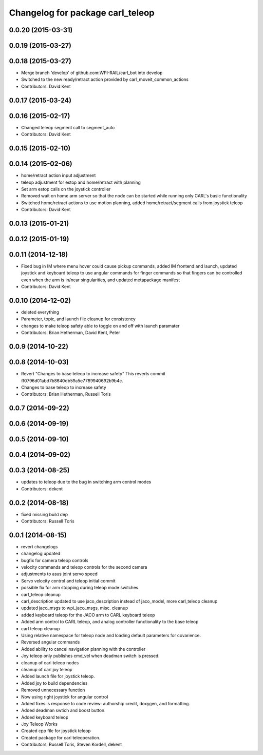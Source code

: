 ^^^^^^^^^^^^^^^^^^^^^^^^^^^^^^^^^
Changelog for package carl_teleop
^^^^^^^^^^^^^^^^^^^^^^^^^^^^^^^^^

0.0.20 (2015-03-31)
-------------------

0.0.19 (2015-03-27)
-------------------

0.0.18 (2015-03-27)
-------------------
* Merge branch 'develop' of github.com:WPI-RAIL/carl_bot into develop
* Switched to the new ready/retract action provided by carl_moveit_common_actions
* Contributors: David Kent

0.0.17 (2015-03-24)
-------------------

0.0.16 (2015-02-17)
-------------------
* Changed teleop segment call to segment_auto
* Contributors: David Kent

0.0.15 (2015-02-10)
-------------------

0.0.14 (2015-02-06)
-------------------
* home/retract action input adjustment
* teleop adjustment for estop and home/retract with planning
* Set arm estop calls on the joystick controller
* Removed wait on home arm server so that the node can be started while running only CARL's basic functionality
* Switched home/retract actions to use motion planning, added home/retract/segment calls from joystick teleop
* Contributors: David Kent

0.0.13 (2015-01-21)
-------------------

0.0.12 (2015-01-19)
-------------------

0.0.11 (2014-12-18)
-------------------
* Fixed bug in IM where menu hover could cause pickup commands, added IM frontend and launch, updated joystick and keyboard teleop to use angular commands for finger commands so that fingers can be controlled even when the arm is in/near singularities, and updated metapackage manifest
* Contributors: David Kent

0.0.10 (2014-12-02)
-------------------
* deleted everything
* Parameter, topic, and launch file cleanup for consistency
* changes to make teleop safety able to toggle on and off with launch paramater
* Contributors: Brian Hetherman, David Kent, Peter

0.0.9 (2014-10-22)
------------------

0.0.8 (2014-10-03)
------------------
* Revert "Changes to base teleop to increase safety"
  This reverts commit ff0796d01abd7b8640db59a5e7789940692b9b4c.
* Changes to base teleop to increase safety
* Contributors: Brian Hetherman, Russell Toris

0.0.7 (2014-09-22)
------------------

0.0.6 (2014-09-19)
------------------

0.0.5 (2014-09-10)
------------------

0.0.4 (2014-09-02)
------------------

0.0.3 (2014-08-25)
------------------
* updates to teleop due to the bug in switching arm control modes
* Contributors: dekent

0.0.2 (2014-08-18)
------------------
* fixed missing build dep
* Contributors: Russell Toris

0.0.1 (2014-08-15)
------------------
* revert changelogs
* changelog updated
* bugfix for camera teleop controls
* velocity commands and teleop controls for the second camera
* adjustments to asus joint servo speed
* Servo velocity control and teleop initial commit
* possible fix for arm stopping during teleop mode switches
* carl_teleop cleanup
* carl_description updated to use jaco_description instead of jaco_model, more carl_teleop cleanup
* updated jaco_msgs to wpi_jaco_msgs, misc. cleanup
* added keyboard teleop for the JACO arm to CARL keyboard teleop
* Added arm control to CARL teleop, and analog controller functionality to the base teleop
* carl teleop cleanup
* Using relative namespace for teleop node and loading default parameters for covarience.
* Reversed angular commands
* Added ability to cancel navigation planning with the controller
* Joy teleop only publishes cmd_vel when deadman switch is pressed.
* cleanup of carl teleop nodes
* cleanup of carl joy teleop
* Added launch file for joystick teleop.
* Added joy to build dependencies
* Removed unnecessary function
* Now using right joystick for angular control
* Added fixes is response to code review: authorship credit, doxygen, and formatting.
* Added deadman swtich and boost button.
* Added keyboard teleop
* Joy Teleop Works
* Created cpp file for joystick teleop
* Created package for carl teleoperation.
* Contributors: Russell Toris, Steven Kordell, dekent
